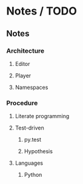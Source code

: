 * Notes / TODO

** Notes

*** Architecture
**** Editor
**** Player
**** Namespaces

*** Procedure
**** Literate programming
**** Test-driven
***** py.test
***** Hypothesis
**** Languages
***** Python
